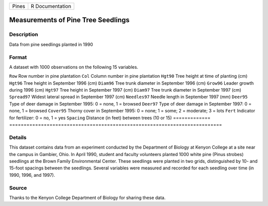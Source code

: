 ===== ===============
Pines R Documentation
===== ===============

Measurements of Pine Tree Seedlings
-----------------------------------

Description
~~~~~~~~~~~

Data from pine seedlings planted in 1990

Format
~~~~~~

A dataset with 1000 observations on the following 15 variables.

=============
==========================================================================
``Row``       Row number in pine plantation
``Col``       Column number in pine plantation
``Hgt90``     Tree height at time of planting (cm)
``Hgt96``     Tree height in September 1996 (cm)
``Diam96``    Tree trunk diameter in September 1996 (cm)
``Grow96``    Leader growth during 1996 (cm)
``Hgt97``     Tree height in September 1997 (cm)
``Diam97``    Tree trunk diameter in September 1997 (cm)
``Spread97``  Widest lateral spread in September 1997 (cm)
``Needles97`` Needle length in September 1997 (mm)
``Deer95``    Type of deer damage in September 1995: 0 = none, 1 = browsed
``Deer97``    Type of deer damage in September 1997: 0 = none, 1 = browsed
``Cover95``   Thorny cover in September 1995: 0 = none; 1 = some; 2 = moderate; 3 = lots
``Fert``      Indicator for fertilizer: 0 = no, 1 = yes
``Spacing``   Distance (in feet) between trees (10 or 15)
\            
=============
==========================================================================

Details
~~~~~~~

This dataset contains data from an experiment conducted by the
Department of Biology at Kenyon College at a site near the campus in
Gambier, Ohio. In April 1990, student and faculty volunteers planted
1000 white pine (Pinus strobes) seedlings at the Brown Family
Environmental Center. These seedlings were planted in two grids,
distinguished by 10- and 15-foot spacings between the seedlings. Several
variables were measured and recorded for each seedling over time (in
1990, 1996, and 1997).

Source
~~~~~~

Thanks to the Kenyon College Department of Biology for sharing these
data.

